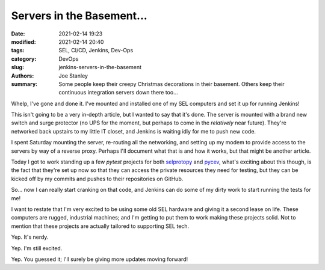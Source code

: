 Servers in the Basement...
##########################

:date: 2021-02-14 19:23
:modified: 2021-02-14 20:40
:tags: SEL, CI/CD, Jenkins, Dev-Ops
:category: DevOps
:slug: jenkins-servers-in-the-basement
:authors: Joe Stanley
:summary: Some people keep their creepy Christmas decorations in their basement. Others keep their continuous integration servers down there too...


.. _selprotopy: https://github.com/engineerjoe440/selprotopy
.. _pycev: https://github.com/engineerjoe440/pycev

.. image:: {attach}/images/jenkinsbasement/IMG_0851.jpg
   :alt: SEL Rugged Computers mounted and ready for work!
   :width: 600 px

Whelp, I've gone and done it. I've mounted and installed one of my SEL computers
and set it up for running Jenkins!

This isn't going to be a very in-depth article, but I wanted to say that it's
done. The server is mounted with a brand new switch and surge protector (no UPS
for the moment, but perhaps to come in the *relatively* near future). They're
networked back upstairs to my little IT closet, and Jenkins is waiting idly for
me to push new code.

I spent Saturday mounting the server, re-routing all the networking, and setting
up my modem to provide access to the servers by way of a reverse proxy. Perhaps
I'll document what that is and how it works, but that might be another article.

Today I got to work standing up a few `pytest` projects for both `selprotopy`_
and `pycev`_, what's exciting about this though, is the fact that they're set up
now so that they can access the private resources they need for testing, but
they can be kicked off by my commits and pushes to their repositories on GitHub.

So... now I can really start cranking on that code, and Jenkins can do some of
my dirty work to start running the tests for me!

.. image:: {attach}/images/jenkinsbasement/IMG_0852.jpg
   :alt: Gotta love that SEL blue!
   :width: 600 px

I want to restate that I'm very excited to be using some old SEL hardware and
giving it a second lease on life. These computers are rugged, industrial
machines; and I'm getting to put them to work making these projects solid. Not
to mention that these projects are actually tailored to supporting SEL tech.

Yep. It's nerdy.

Yep. I'm still excited.

Yep. You guessed it; I'll surely be giving more updates moving forward!